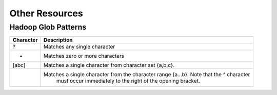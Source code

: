 

===============
Other Resources
===============


--------------------
Hadoop Glob Patterns
--------------------

+-----------+------------------------------------------------------------------------------------------+
| Character |                                   Description                                            |
+===========+==========================================================================================+
| ?         |                         Matches any single character                                     |
+-----------+------------------------------------------------------------------------------------------+
| *         |                        Matches zero or more characters                                   |
+-----------+------------------------------------------------------------------------------------------+
| [abc]     |             Matches a single character from character set {a,b,c}.                       |
+-----------+------------------------------------------------------------------------------------------+
|           |  Matches a single character from the character range {a...b}. Note that the ^ character  |
|           |              must occur immediately to the right of the opening bracket.                 |
+-----------+------------------------------------------------------------------------------------------+
